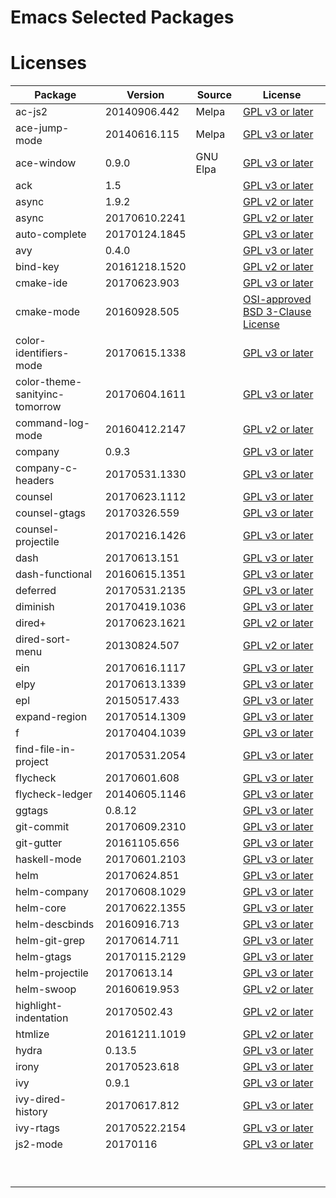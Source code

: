 * Emacs Selected Packages
* Licenses
| Package                        |       Version | Source   | License                                                                                                                                                       |
|--------------------------------+---------------+----------+---------------------------------------------------------------------------------------------------------------------------------------------------------------|
| ac-js2                         |  20140906.442 | Melpa    | [[file:.emacs.d/elpa/ac-js2-20140906.442/ac-js2.el::This%20program%20is%20free%20software][GPL v3 or later]]                                                  |
| ace-jump-mode                  |  20140616.115 | Melpa    | [[file:.emacs.d/elpa/ace-jump-mode-20140616.115/ace-jump-mode.el::This%20file%20is%20part%20of%20GNU%20Emacs][GPL v3 or later]]                               |
| ace-window                     |         0.9.0 | GNU Elpa | [[file:.emacs.d/elpa/ace-window-0.9.0/ace-window.el::This%20file%20is%20part%20of%20GNU%20Emacs][GPL v3 or later]]                                            |
| ack                            |           1.5 |          | [[file:.emacs.d/elpa/ack-1.5/ack.el::This%20program%20is%20free%20software][GPL v3 or later]]                                                                 |
| async                          |         1.9.2 |          | [[file:.emacs.d/elpa/async-1.9.2/async.el::This%20program%20is%20free%20software][GPL v2 or later]]                                                           |
| async                          | 20170610.2241 |          | [[file:.emacs.d/elpa/async-20170610.2241/async.el::This%20program%20is%20free%20software][GPL v2 or later]]                                                   |
| auto-complete                  | 20170124.1845 |          | [[file:.emacs.d/elpa/auto-complete-20170124.1845/auto-complete.el::This%20program%20is%20free%20software][GPL v3 or later]]                                   |
| avy                            |         0.4.0 |          | [[file:.emacs.d/elpa/avy-0.4.0/avy.el::This%20file%20is%20part%20of%20GNU%20Emacs][GPL v3 or later]]                                                          |
| bind-key                       | 20161218.1520 |          | [[file:.emacs.d/elpa/bind-key-20161218.1520/bind-key.el::This%20program%20is%20free%20software][GPL v2 or later]]                                             |
| cmake-ide                      |  20170623.903 |          | [[file:.emacs.d/elpa/cmake-ide-20170623.903/cmake-ide.el::This%20program%20is%20free%20software][GPL v3 or later]]                                            |
| cmake-mode                     |  20160928.505 |          | [[file:.emacs.d/elpa/cmake-mode-20160928.505/cmake-mode.el::OSI-approved%20BSD%203-Clause%20License][OSI-approved BSD 3-Clause License]]                      |
| color-identifiers-mode         | 20170615.1338 |          | [[file:.emacs.d/elpa/color-identifiers-mode-20170615.1338/color-identifiers-mode.el::This%20file%20is%20not%20a%20part%20of%20GNU%20Emacs][GPL v3 or later]]  |
| color-theme-sanityinc-tomorrow | 20170604.1611 |          | [[file:.emacs.d/elpa/color-theme-sanityinc-tomorrow-20170604.1611/color-theme-sanityinc-tomorrow.el::This%20program%20is%20free%20software][GPL v3 or later]] |
| command-log-mode               | 20160412.2147 |          | [[file:.emacs.d/elpa/command-log-mode-20160412.2147/command-log-mode.el::This%20file%20is%20free%20software][GPL v2 or later]]                                |
| company                        |         0.9.3 |          | [[file:.emacs.d/elpa/company-0.9.3/company.el::This%20file%20is%20part%20of%20GNU%20Emacs][GPL v3 or later]]                                                  |
| company-c-headers              | 20170531.1330 |          | [[file:.emacs.d/elpa/company-c-headers-20170531.1330/company-c-headers.el::This%20file%20is%20free%20software][GPL v3 or later]]                              |
| counsel                        | 20170623.1112 |          | [[file:.emacs.d/elpa/counsel-20170623.1112/counsel.el::his%20file%20is%20part%20of%20GNU%20Emacs][GPL v3 or later]]                                           |
| counsel-gtags                  |  20170326.559 |          | [[file:.emacs.d/elpa/counsel-gtags-20170326.559/counsel-gtags.el::This%20program%20is%20free%20software][GPL v3 or later]]                                    |
| counsel-projectile             | 20170216.1426 |          | [[file:.emacs.d/elpa/counsel-projectile-20170216.1426/counsel-projectile.el::This%20program%20is%20free%20software][GPL v3 or later]]                         |
| dash                           |  20170613.151 |          | [[file:.emacs.d/elpa/dash-20170613.151/dash.el::This%20program%20is%20free%20software][GPL v3 or later]]                                                      |
| dash-functional                | 20160615.1351 |          | [[file:.emacs.d/elpa/dash-functional-20160615.1351/dash-functional.el::This%20program%20is%20free%20software][GPL v3 or later]]                               |
| deferred                       | 20170531.2135 |          | [[file:.emacs.d/elpa/deferred-20170531.2135/deferred.el::This%20program%20is%20free%20software][GPL v3 or later]]                                             |
| diminish                       | 20170419.1036 |          | [[file:.emacs.d/elpa/diminish-20170419.1036/diminish.el::This%20program%20is%20free%20software][GPL v3 or later]]                                             |
| dired+                         | 20170623.1621 |          | [[file:.emacs.d/elpa/dired+-20170623.1621/dired+.el::This%20program%20is%20free%20software][GPL v2 or later]]                                                 |
| dired-sort-menu                |  20130824.507 |          | [[file:.emacs.d/elpa/dired-sort-menu-20130824.507/dired-sort-menu.el::This%20file%20is%20not%20part%20of%20GNU%20Emacs][GPL v2 or later]]                     |
| ein                            | 20170616.1117 |          | [[file:.emacs.d/elpa/ein-20170616.1117/ein.el::ein.el%20is%20free%20software][GPL v3 or later]]                                                               |
| elpy                           | 20170613.1339 |          | [[file:.emacs.d/elpa/elpy-20170613.1339/elpy.el::This%20program%20is%20free%20software][GPL v3 or later]]                                                     |
| epl                            |  20150517.433 |          | [[file:.emacs.d/elpa/epl-20150517.433/epl.el::This%20program%20is%20free%20software][GPL v3 or later]]                                                        |
| expand-region                  | 20170514.1309 |          | [[file:.emacs.d/elpa/expand-region-20170514.1309/expand-region.el::This%20program%20is%20free%20software][GPL v3 or later]]                                   |
| f                              | 20170404.1039 |          | [[file:.emacs.d/elpa/f-20170404.1039/f.el::This%20program%20is%20free%20software][GPL v3 or later]]                                                           |
| find-file-in-project           | 20170531.2054 |          | [[file:.emacs.d/elpa/find-file-in-project-20170531.2054/find-file-in-project.el::This%20program%20is%20free%20software][GPL v3 or later]]                     |
| flycheck                       |  20170601.608 |          | [[file:.emacs.d/elpa/flycheck-20170601.608/flycheck.el::This%20program%20is%20free%20software][GPL v3 or later]]                                              |
| flycheck-ledger                | 20140605.1146 |          | [[file:.emacs.d/elpa/flycheck-ledger-20140605.1146/flycheck-ledger.el::This%20program%20is%20free%20software][GPL v3 or later]]                               |
| ggtags                         |        0.8.12 |          | [[file:.emacs.d/elpa/ggtags-0.8.12/ggtags.el::This%20program%20is%20free%20software][GPL v3 or later]]                                                        |
| git-commit                     | 20170609.2310 |          | [[file:.emacs.d/elpa/git-commit-20170609.2310/git-commit.el::This%20file%20is%20free%20software][GPL v3 or later]]                                            |
| git-gutter                     |  20161105.656 |          | [[file:.emacs.d/elpa/git-gutter-20161105.656/git-gutter.el::This%20program%20is%20free%20software][GPL v3 or later]]                                          |
| haskell-mode                   | 20170601.2103 |          | [[file:.emacs.d/elpa/haskell-mode-20170601.2103/haskell.el::This%20file%20is%20free%20software][GPL v3 or later]]                                             |
| helm                           |  20170624.851 |          | [[file:.emacs.d/elpa/helm-20170624.851/helm-config.el::This%20program%20is%20free%20software][GPL v3 or later]]                                               |
| helm-company                   | 20170608.1029 |          | [[file:.emacs.d/elpa/helm-company-20170608.1029/helm-company.el::This%20program%20is%20free%20software][GPL v3 or later]]                                     |
| helm-core                      | 20170622.1355 |          | [[file:.emacs.d/elpa/helm-core-20170622.1355/helm.el::This%20program%20is%20free%20software][GPL v3 or later]]                                                |
| helm-descbinds                 |  20160916.713 |          | [[file:.emacs.d/elpa/helm-descbinds-20160916.713/helm-descbinds.el::This%20file%20is%20free%20software][GPL v3 or later]]                                     |
| helm-git-grep                  |  20170614.711 |          | [[file:.emacs.d/elpa/helm-git-grep-20170614.711/helm-git-grep.el::This%20program%20is%20free%20software][GPL v3 or later]]                                    |
| helm-gtags                     | 20170115.2129 |          | [[file:.emacs.d/elpa/helm-gtags-20170115.2129/helm-gtags.el::This%20program%20is%20free%20software][GPL v3 or later]]                                         |
| helm-projectile                |   20170613.14 |          | [[file:.emacs.d/elpa/helm-projectile-20170613.14/helm-projectile.el::This%20program%20is%20free%20software][GPL v3 or later]]                                 |
| helm-swoop                     |  20160619.953 |          | [[file:.emacs.d/elpa/helm-swoop-20160619.953/helm-swoop.el::This%20program%20is%20free%20software][GPL v2 or later]]                                          |
| highlight-indentation          |   20170502.43 |          | [[file:.emacs.d/elpa/highlight-indentation-20170502.43/highlight-indentation.el::This%20program%20is%20free%20software][GPL v2 or later]]                     |
| htmlize                        | 20161211.1019 |          | [[file:.emacs.d/elpa/htmlize-20161211.1019/htmlize.el::This%20program%20is%20free%20software][GPL v2 or later]]                                               |
| hydra                          |        0.13.5 |          | [[file:.emacs.d/elpa/hydra-0.13.5/hydra.el::GNU%20Emacs%20is%20free%20software][GPL v3 or later]]                                                             |
| irony                          |  20170523.618 |          | [[file:.emacs.d/elpa/irony-20170523.618/irony.el::This%20program%20is%20free%20software][GPL v3 or later]]                                                    |
| ivy                            |         0.9.1 |          | [[file:.emacs.d/elpa/ivy-0.9.1/ivy.el::This%20file%20is%20part%20of%20GNU%20Emacs][GPL v3 or later]]                                                          |
| ivy-dired-history              |  20170617.812 |          | [[file:.emacs.d/elpa/ivy-dired-history-20170617.812/ivy-dired-history.el::This%20program%20is%20free%20software][GPL v3 or later]]                            |
| ivy-rtags                      | 20170522.2154 |          | [[file:.emacs.d/elpa/ivy-rtags-20170522.2154/ivy-rtags.el::This%20file%20is%20part%20of%20RTags][GPL v3 or later]]                                            |
| js2-mode                       |      20170116 |          | [[file:.emacs.d/elpa/js2-mode-20170116/js2-mode.el::This%20file%20is%20part%20of%20GNU%20Emacs][GPL v3 or later]]                                             |
|                                |               |          |                                                                                                                                                               |
|                                |               |          |                                                                                                                                                               |
|                                |               |          |                                                                                                                                                               |
|                                |               |          |                                                                                                                                                               |
|                                |               |          |                                                                                                                                                               |
|                                |               |          |                                                                                                                                                               |
|                                |               |          |                                                                                                                                                               |
|                                |               |          |                                                                                                                                                               |
|                                |               |          |                                                                                                                                                               |
